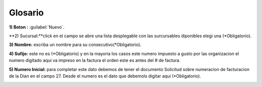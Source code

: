 .. _glosario:

Glosario
========

.. glossary::

    Autocompletar
      Es una característica del Sistema que muestra a los usuarios consultas útiles cuando empiezan a escribir. Por ejemplo, cuando un usuario escriba "ca" en un campo de autocompletar, aparecerán automáticamente consultas como "cali" o cartagena"

    
    Contraseña
      Una contraseña o clave es una forma de autentificación que utiliza información secreta para controlar el acceso hacia algún recurso.

    
    CSV
      Los archivos CSV (del inglés comma-separated values) son un tipo de documento en formato abierto sencillo para representar datos en forma de tabla, en las que las columnas se separan por comas (o punto y coma en donde la coma es el separador decimal y las filas por saltos de línea.

      .. seealso:: https://es.wikipedia.org/wiki/Valores_separados_por_comas    
    
    
    Dian
      La Dirección de Impuestos y Aduanas Nacionales es una unidad administrativa especial del estado colombiano.

      .. seealso:: URL Pagina Oficial https://www.dian.gov.co  
    
    Paso a Paso

**1) Boton :** :guilabel:`Nuevo`.

**2) Sucursal:**click en el campo se abre una lista desplegable con las surcursables diponibles elegi una (*Obligatorio).

**3) Nombre:** escriba un nombre para su consecutivo(*Obligatorio).

**4) Sufijo:** este no es (*Obligatorio) y en la mayoria los casos este numero impuesto a gusto por las organizacion el numero digitado aqui va impreso en la factura el orden este es antes del # de factura.

**5) Numero Inicial:** para completar este dato debemos de tener el documento Solicitud sobre numeracion de facturacion de la Dian en el campo 27. Desde el numero es el dato que debemols digitar aqui (*Obligatorio).

.. image:: images/113.jpg
